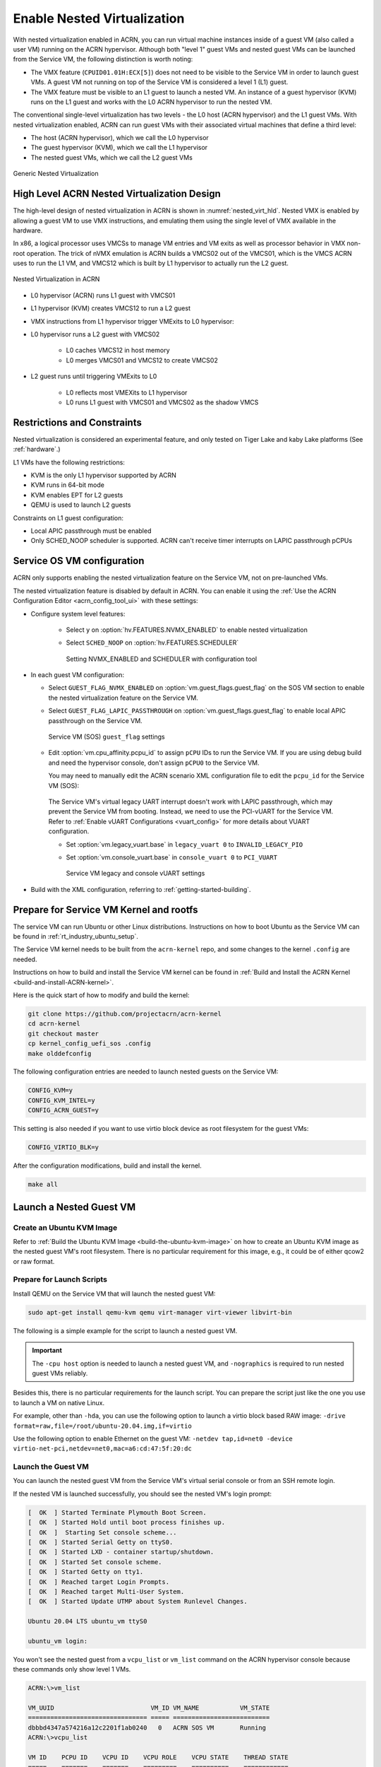 .. _nested_virt:

Enable Nested Virtualization
############################

With nested virtualization enabled in ACRN, you can run virtual machine
instances inside of a guest VM (also called a user VM) running on the ACRN hypervisor.
Although both "level 1" guest VMs and nested guest VMs can be launched
from the Service VM, the following distinction is worth noting:

* The VMX feature (``CPUID01.01H:ECX[5]``) does not need to be visible to the Service VM
  in order to launch guest VMs. A guest VM not running on top of the
  Service VM is considered a level 1 (L1) guest.

* The VMX feature must be visible to an L1 guest to launch a nested VM. An instance
  of a guest hypervisor (KVM) runs on the L1 guest and works with the
  L0 ACRN hypervisor to run the nested VM.

The conventional single-level virtualization has two levels - the L0 host
(ACRN hypervisor) and the L1 guest VMs. With nested virtualization enabled,
ACRN can run guest VMs with their associated virtual machines that define a
third level:

* The host (ACRN hypervisor), which we call the L0 hypervisor
* The guest hypervisor (KVM), which we call the L1 hypervisor
* The nested guest VMs, which we call the L2 guest VMs

.. figure:: images/nvmx_1.png
   :width: 700px
   :align: center

   Generic Nested Virtualization


High Level ACRN Nested Virtualization Design
********************************************

The high-level design of nested virtualization in ACRN is shown in :numref:`nested_virt_hld`.
Nested VMX is enabled by allowing a guest VM to use VMX instructions,
and emulating them using the single level of VMX available in the hardware.

In x86, a logical processor uses VMCSs to manage VM entries and VM exits as
well as processor behavior in VMX non-root operation. The trick of nVMX
emulation is ACRN builds a VMCS02 out of the VMCS01, which is the VMCS
ACRN uses to run the L1 VM, and VMCS12 which is built by L1 hypervisor to
actually run the L2 guest.

.. figure:: images/nvmx_arch_1.png
   :width: 400px
   :align: center
   :name: nested_virt_hld

   Nested Virtualization in ACRN

- L0 hypervisor (ACRN) runs L1 guest with VMCS01

- L1 hypervisor (KVM) creates VMCS12 to run a L2 guest

- VMX instructions from L1 hypervisor trigger VMExits to L0 hypervisor:

- L0 hypervisor runs a L2 guest with VMCS02

   - L0 caches VMCS12 in host memory
   - L0 merges VMCS01 and VMCS12 to create VMCS02

- L2 guest runs until triggering VMExits to L0

   - L0 reflects most VMEXits to L1 hypervisor
   - L0 runs L1 guest with VMCS01 and VMCS02 as the shadow VMCS


Restrictions and Constraints
****************************

Nested virtualization is considered an experimental feature, and only tested
on Tiger Lake and kaby Lake platforms (See :ref:`hardware`.)

L1 VMs have the following restrictions:

* KVM is the only L1 hypervisor supported by ACRN
* KVM runs in 64-bit mode
* KVM enables EPT for L2 guests
* QEMU is used to launch L2 guests

Constraints on L1 guest configuration:

* Local APIC passthrough must be enabled
* Only SCHED_NOOP scheduler is supported. ACRN can't receive timer interrupts
  on LAPIC passthrough pCPUs


Service OS VM configuration
***************************

ACRN only supports enabling the nested virtualization feature on the Service VM, not on pre-launched
VMs.

The nested virtualization feature is disabled by default in ACRN. You can
enable it using the :ref:`Use the ACRN Configuration Editor <acrn_config_tool_ui>`
with these settings:

- Configure system level features:

   - Select ``y`` on :option:`hv.FEATURES.NVMX_ENABLED` to enable nested virtualization

   - Select ``SCHED_NOOP`` on :option:`hv.FEATURES.SCHEDULER`

     .. figure:: images/nvmx_cfg_1.png
        :width: 400px
        :align: center

        Setting NVMX_ENABLED and SCHEDULER with configuration tool

- In each guest VM configuration:

  - Select ``GUEST_FLAG_NVMX_ENABLED`` on :option:`vm.guest_flags.guest_flag` on the SOS VM section
    to enable the nested virtualization feature on the Service VM.
  - Select ``GUEST_FLAG_LAPIC_PASSTHROUGH`` on :option:`vm.guest_flags.guest_flag` to enable local
    APIC passthrough on the Service VM.

    .. figure:: images/nvmx_cfg_3.png
       :width: 700px
       :align: center

       Service VM (SOS) ``guest_flag`` settings

  - Edit :option:`vm.cpu_affinity.pcpu_id` to assign ``pCPU`` IDs to run the Service VM. If you are
    using debug build and need the hypervisor console, don't assign
    ``pCPU0`` to the Service VM.

    You may need to manually edit the ACRN scenario XML configuration file to edit the ``pcpu_id`` for the Service VM (SOS):

    .. code-block:: xml
       :emphasize-lines: 5,6,7

       <vm id="0">
         <vm_type>SOS_VM</vm_type>
         <name>ACRN SOS VM</name>
         <cpu_affinity>
           <pcpu_id>1</pcpu_id>
           <pcpu_id>2</pcpu_id>
           <pcpu_id>3</pcpu_id>
         </cpu_affinity>
         <guest_flags>
           <guest_flag>GUEST_FLAG_NVMX_ENABLED</guest_flag>
           <guest_flag>GUEST_FLAG_LAPIC_PASSTHROUGH</guest_flag>
         </guest_flags>

   The Service VM's virtual legacy UART interrupt doesn't work with LAPIC
   passthrough, which may prevent the Service VM from booting. Instead, we need to use
   the PCI-vUART for the Service VM. Refer to :ref:`Enable vUART Configurations <vuart_config>`
   for more details about VUART configuration.

   - Set :option:`vm.legacy_vuart.base` in ``legacy_vuart 0`` to ``INVALID_LEGACY_PIO``

   - Set :option:`vm.console_vuart.base` in ``console_vuart 0`` to ``PCI_VUART``

     .. figure:: images/nvmx_cfg_2.png
        :width: 500px
        :align: center

        Service VM legacy and console vUART settings

- Build with the XML configuration, referring to :ref:`getting-started-building`.


Prepare for Service VM Kernel and rootfs
****************************************

The service VM can run Ubuntu or other Linux distributions.
Instructions on how to boot Ubuntu as the Service VM can be found in
:ref:`rt_industry_ubuntu_setup`.

The Service VM kernel needs to be built from the ``acrn-kernel`` repo, and some changes
to the kernel ``.config`` are needed.

Instructions on how to build and install the Service VM kernel can be found
in :ref:`Build and Install the ACRN Kernel <build-and-install-ACRN-kernel>`.

Here is the quick start of how to modify and build the kernel:

.. code-block:: none

   git clone https://github.com/projectacrn/acrn-kernel
   cd acrn-kernel
   git checkout master
   cp kernel_config_uefi_sos .config
   make olddefconfig

The following configuration entries are needed to launch nested
guests on the Service VM:

.. code-block:: none

   CONFIG_KVM=y
   CONFIG_KVM_INTEL=y
   CONFIG_ACRN_GUEST=y

This setting is also needed if you want to use virtio block device as root filesystem
for the guest VMs:

.. code-block:: none

   CONFIG_VIRTIO_BLK=y

After the configuration modifications, build and install the kernel.

.. code-block:: none

   make all


Launch a Nested Guest VM
************************

Create an Ubuntu KVM Image
==========================

Refer to :ref:`Build the Ubuntu KVM Image <build-the-ubuntu-kvm-image>`
on how to create an Ubuntu KVM image as the nested guest VM's root filesystem.
There is no particular requirement for this image, e.g., it could be of either
qcow2 or raw format.

Prepare for Launch Scripts
==========================

Install QEMU on the Service VM that will launch the nested guest VM:

.. code-block:: none

   sudo apt-get install qemu-kvm qemu virt-manager virt-viewer libvirt-bin

The following is a simple example for the script to launch a nested guest VM.

.. important:: The ``-cpu host`` option is needed to launch a nested guest VM, and ``-nographics``
   is required to run nested guest VMs reliably.

Besides this, there is no particular requirements for the launch script.
You can prepare the script just like the one you use to launch a VM
on native Linux.

For example, other than ``-hda``, you can use the following option to launch
a virtio block based RAW image: ``-drive format=raw,file=/root/ubuntu-20.04.img,if=virtio``

Use the following option to enable Ethernet on the guest VM:
``-netdev tap,id=net0 -device virtio-net-pci,netdev=net0,mac=a6:cd:47:5f:20:dc``

.. code-block:: bash
   :emphasize-lines: 2-4

   sudo qemu-system-x86_64 \
     -enable-kvm \
     -cpu host \
     -nographic \
     -m 2G -smp 2 -hda /root/ubuntu-20.04.qcow2 \
     -net nic,macaddr=00:16:3d:60:0a:80 -net tap,script=/etc/qemu-ifup

Launch the Guest VM
===================

You can launch the nested guest VM from the Service VM's virtual serial console
or from an SSH remote login.

If the nested VM is launched successfully, you should see the nested
VM's login prompt:

.. code-block:: bash

   [  OK  ] Started Terminate Plymouth Boot Screen.
   [  OK  ] Started Hold until boot process finishes up.
   [  OK  ]  Starting Set console scheme...
   [  OK  ] Started Serial Getty on ttyS0.
   [  OK  ] Started LXD - container startup/shutdown.
   [  OK  ] Started Set console scheme.
   [  OK  ] Started Getty on tty1.
   [  OK  ] Reached target Login Prompts.
   [  OK  ] Reached target Multi-User System.
   [  OK  ] Started Update UTMP about System Runlevel Changes.

   Ubuntu 20.04 LTS ubuntu_vm ttyS0

   ubuntu_vm login:

You won't see the nested guest from a ``vcpu_list`` or ``vm_list`` command
on the ACRN hypervisor console because these commands only show level 1 VMs.

.. code-block:: bash

   ACRN:\>vm_list

   VM_UUID                          VM_ID VM_NAME           VM_STATE
   ================================ ===== ==========================
   dbbbd4347a574216a12c2201f1ab0240   0   ACRN SOS VM       Running
   ACRN:\>vcpu_list

   VM ID    PCPU ID    VCPU ID    VCPU ROLE    VCPU STATE    THREAD STATE
   =====    =======    =======    =========    ==========    ============
     0         1          0       PRIMARY      Running          RUNNING
     0         2          1       SECONDARY    Running          RUNNING
     0         3          2       SECONDARY    Running          RUNNING

On the nested guest VM console, run an ``lshw`` or ``dmidecode`` command
and you'll see that this is a QEMU-managed virtual machine:

.. code-block:: bash
   :emphasize-lines: 4,5

   $ sudo lshw -c system
   ubuntu_vm
      description: Computer
      product: Standard PC (i440FX + PIIX, 1996)
      vendor: QEMU
      version: pc-i440fx-5.2
      width: 64 bits
      capabilities: smbios-2.8 dmi-2.8 smp vsyscall32
      configuration: boot=normal

For example, compare this to the same command run on the L1 guest (Service VM):

.. code-block:: bash
   :emphasize-lines: 4,5

   $ sudo lshw -c system
   localhost.localdomain
      description: Computer
      product: NUC7i5DNHE
      vendor: Intel Corporation
      version: J57828-507
      serial: DW1710099900081
      width: 64 bits
      capabilities: smbios-3.1 dmi-3.1 smp vsyscall32
      configuration: boot=normal family=Intel NUC uuid=36711CA2-A784-AD49-B0DC-54B2030B16AB
